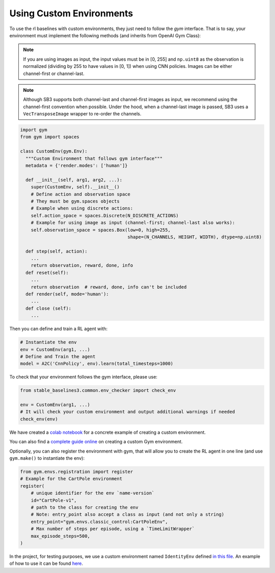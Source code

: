 .. _custom_env:

Using Custom Environments
==========================

To use the rl baselines with custom environments, they just need to follow the *gym* interface.
That is to say, your environment must implement the following methods (and inherits from OpenAI Gym Class):


.. note::
	If you are using images as input, the input values must be in [0, 255] and ``np.uint8`` as the observation
	is normalized (dividing by 255 to have values in [0, 1]) when using CNN policies. Images can be either
	channel-first or channel-last.


.. note::

  Although SB3 supports both channel-last and channel-first images as input, we recommend using the channel-first convention when possible.
  Under the hood, when a channel-last image is passed, SB3 uses a ``VecTransposeImage`` wrapper to re-order the channels.



.. code-block:: python

  import gym
  from gym import spaces

  class CustomEnv(gym.Env):
    """Custom Environment that follows gym interface"""
    metadata = {'render.modes': ['human']}

    def __init__(self, arg1, arg2, ...):
      super(CustomEnv, self).__init__()
      # Define action and observation space
      # They must be gym.spaces objects
      # Example when using discrete actions:
      self.action_space = spaces.Discrete(N_DISCRETE_ACTIONS)
      # Example for using image as input (channel-first; channel-last also works):
      self.observation_space = spaces.Box(low=0, high=255,
                                          shape=(N_CHANNELS, HEIGHT, WIDTH), dtype=np.uint8)

    def step(self, action):
      ...
      return observation, reward, done, info
    def reset(self):
      ...
      return observation  # reward, done, info can't be included
    def render(self, mode='human'):
      ...
    def close (self):
      ...


Then you can define and train a RL agent with:

.. code-block:: python

  # Instantiate the env
  env = CustomEnv(arg1, ...)
  # Define and Train the agent
  model = A2C('CnnPolicy', env).learn(total_timesteps=1000)


To check that your environment follows the gym interface, please use:

.. code-block:: python

	from stable_baselines3.common.env_checker import check_env

	env = CustomEnv(arg1, ...)
	# It will check your custom environment and output additional warnings if needed
	check_env(env)



We have created a `colab notebook <https://colab.research.google.com/github/araffin/rl-tutorial-jnrr19/blob/master/5_custom_gym_env.ipynb>`_ for
a concrete example of creating a custom environment.

You can also find a `complete guide online <https://github.com/openai/gym/blob/master/docs/creating_environments.md>`_
on creating a custom Gym environment.


Optionally, you can also register the environment with gym,
that will allow you to create the RL agent in one line (and use ``gym.make()`` to instantiate the env):

.. code-block:: python

	from gym.envs.registration import register
	# Example for the CartPole environment
	register(
	    # unique identifier for the env `name-version`
	    id="CartPole-v1",
	    # path to the class for creating the env
	    # Note: entry_point also accept a class as input (and not only a string)
	    entry_point="gym.envs.classic_control:CartPoleEnv",
	    # Max number of steps per episode, using a `TimeLimitWrapper`
	    max_episode_steps=500,
	)



In the project, for testing purposes, we use a custom environment named ``IdentityEnv``
defined `in this file <https://github.com/DLR-RM/stable-baselines3/blob/master/stable_baselines3/common/envs/identity_env.py>`_.
An example of how to use it can be found `here <https://github.com/DLR-RM/stable-baselines3/blob/master/tests/test_identity.py>`_.
